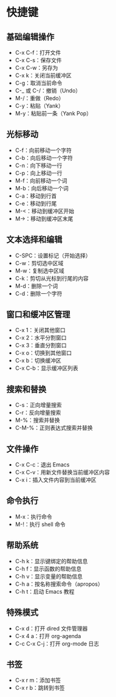 * 快捷键
** 基础编辑操作
- C-x C-f：打开文件
- C-x C-s：保存文件
- C-x C-w：另存为
- C-x k：关闭当前缓冲区
- C-g：取消当前命令
- C-_ 或 C-/：撤销（Undo）
- M-/：重做（Redo）
- C-y：粘贴（Yank）
- M-y：粘贴前一条（Yank Pop）
** 光标移动
- C-f：向前移动一个字符
- C-b：向后移动一个字符
- C-n：向下移动一行
- C-p：向上移动一行
- M-f：向前移动一个词
- M-b：向后移动一个词
- C-a：移动到行首
- C-e：移动到行尾
- M-<：移动到缓冲区开始
- M->：移动到缓冲区末尾
** 文本选择和编辑
- C-SPC：设置标记（开始选择）
- C-w：剪切选中区域
- M-w：复制选中区域
- C-k：剪切从光标到行尾的内容
- M-d：删除一个词
- C-d：删除一个字符
** 窗口和缓冲区管理
- C-x 1：关闭其他窗口
- C-x 2：水平分割窗口
- C-x 3：垂直分割窗口
- C-x o：切换到其他窗口
- C-x b：切换缓冲区
- C-x C-b：显示缓冲区列表
** 搜索和替换
- C-s：正向增量搜索
- C-r：反向增量搜索
- M-%：搜索并替换
- C-M-%：正则表达式搜索并替换
** 文件操作
- C-x C-c：退出 Emacs
- C-x C-v：用新文件替换当前缓冲区内容
- C-x i：插入文件内容到当前缓冲区
** 命令执行
- M-x：执行命令
- M-!：执行 shell 命令
** 帮助系统
- C-h k：显示键绑定的帮助信息
- C-h f：显示函数的帮助信息
- C-h v：显示变量的帮助信息
- C-h a：按名称搜索命令（apropos）
- C-h t：启动 Emacs 教程
** 特殊模式
- C-x d：打开 dired 文件管理器
- C-x 4 a：打开 org-agenda
- C-c C-x C-j：打开 org-mode 日志
** 书签
- C-x r m：添加书签
- C-x r b：跳转到书签
	
